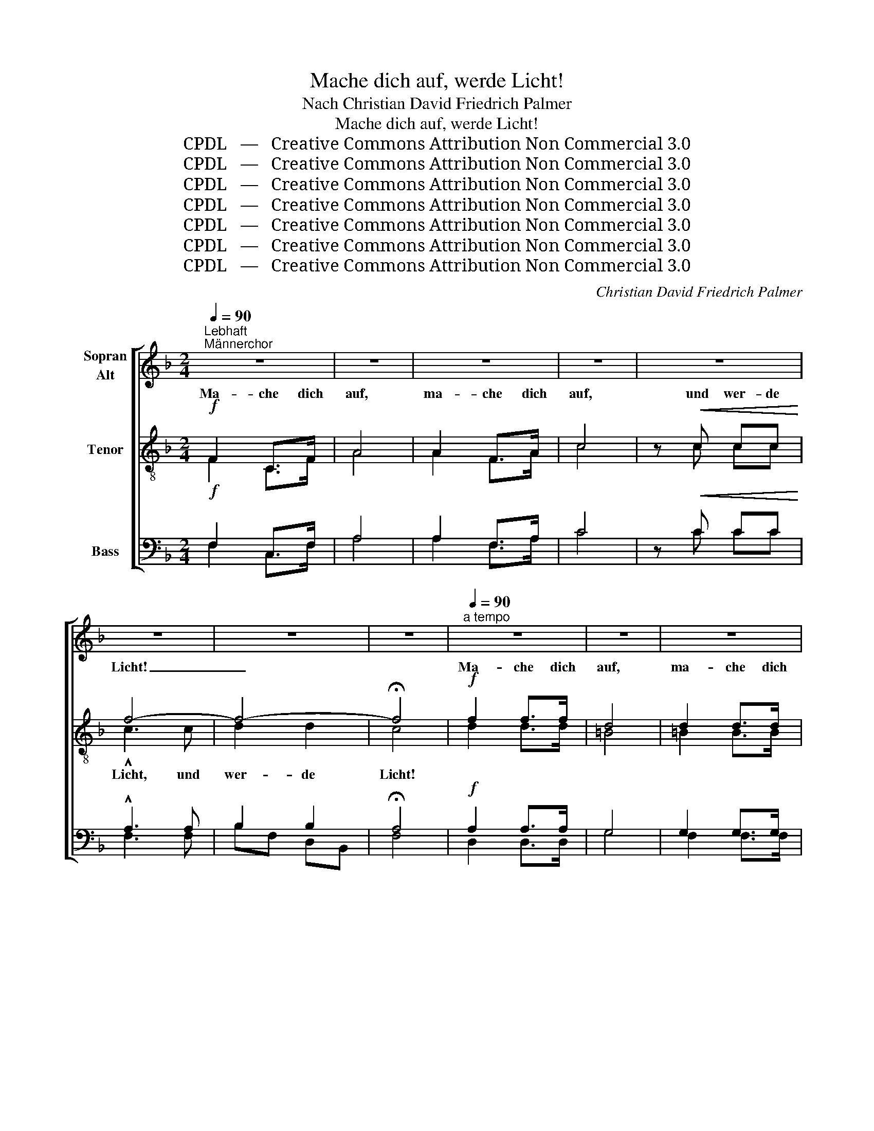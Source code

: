 X:1
T:Mache dich auf, werde Licht!
T:Nach Christian David Friedrich Palmer
T:Mache dich auf, werde Licht!
T:CPDL   —   Creative Commons Attribution Non Commercial 3.0
T:CPDL   —   Creative Commons Attribution Non Commercial 3.0
T:CPDL   —   Creative Commons Attribution Non Commercial 3.0
T:CPDL   —   Creative Commons Attribution Non Commercial 3.0
T:CPDL   —   Creative Commons Attribution Non Commercial 3.0
T:CPDL   —   Creative Commons Attribution Non Commercial 3.0
T:CPDL   —   Creative Commons Attribution Non Commercial 3.0
C:Christian David Friedrich Palmer
Z:CPDL   —   Creative Commons Attribution Non Commercial 3.0
%%score [ ( 1 2 ) ( 3 4 ) ( 5 6 ) ]
L:1/8
Q:1/4=90
M:2/4
K:F
V:1 treble nm="Sopran\nAlt"
V:2 treble 
V:3 treble-8 nm="Tenor"
V:4 treble-8 
V:5 bass nm="Bass"
V:6 bass 
V:1
"^Lebhaft""^Männerchor" z4 | z4 | z4 | z4 | z4 | z4 | z4 | z4 |[Q:1/4=90]"^a tempo" z4 | z4 | z4 | %11
w: |||||||||||
 z4 | z4 | z4 | z4 | z4 | z4 ||"^Sopr.\nAlt"!f!"^Gemischter Chor" F2 C>F | A4 | A2 F>A | c4 | %21
w: ||||||Ma- che dich|auf,|ma- che dich|auf|
 z!<(! c c!<)!c | f4- | f4- | !fermata!f4 |[Q:1/4=90]"^a tempo"!f! f2 f>f | d4 | =B2 B>B | c4 | %29
w: und wer- de|Licht,|_||Ma- che dich|auf,|ma- che dich|auf,|
 c2!<(! d>e!<)! | f3 d | c4 | =B4 |[M:4/4]!>(! !fermata!c4!>)! |: %34
w: ma- che dich|auf, und|wer-|de|Licht!|
"^Soli; Wiederholung Chor"!p![Q:1/4=88]"^Etwas ruhiger" c2 c2 | c4 A2!mf! cf | e3 c _B2 G2 | %37
w: Denn dein|Licht kommt, und die|Herr- lich- keit des|
 A2 GA | cBBA |!>(! (A4!>)! !breath!G2)"^cresc." AB | c2 A2 B2 c2 |!f! d3 e f2 g2 | !^!c2 cf fede | %43
w: Herrn ge- het|auf _ ü- ber|dir, _ denn dein|Licht kommt, und die|Herr- lich- keit des|Herrn ge- het auf _ ü- ber|
 f4 :| z2!pp!"^Chor" F2 | F4 F4 | G3 F F2 F2 | E4 FE DE | .G2 .F2 z2!pp! F2 | F4 F4 | G4 F4 | %51
w: dir!|Denn|sie- he,|Fins- ter- nis be-|de- cket * das *|Erd- reich, und|tie- fes|Dun- kel|
 E4 ^G3 G | .=B2 !breath!.!fermata!A2 |"^Soli"!p! z4 | z4 e2 dc | cf ed dc AF | E2 z2 e2 dc | %57
w: liegt auf den|Völ- kern;||doch ü- ber|dir _ geht _ auf _ der _|Herr, und sei- ne|
 cf!<(! ed!<)! dc AF |!f! d3 d _ed ef | d4 z2!mf! d2 | B3 B cB cd | B4 z2!mf! BB | B3 G G2 z e | %63
w: Herr- * lich- * keit _ er- *|schei- net ü- * ber _|dir, er-|schei- net ü- * ber *|dir, sei- ne|Herr- lich- keit er-|
!<(! (e3 c)!<)! c2 z2 |!f! (g2 e2) (c2 B2) | G4 |!f!"^Chor" A2 B2 | c4 A2 cf | (e3 c) B2 G2 | %69
w: schei- * net|ü- * ber _|dir,|und die|Hei- den, sie _|wer- * den in|
 A2 GA cB BA | A4 G2 |"^cresc." AB | c2 A2 B2!f! c2 | d3 e f2 g2 | c2 A2!>(! G4!>)! | F2 z2 z4 | %76
w: dei- nem _ Lich- * te _|wan- deln,|und die|Kö- ni- ge im|Glanz, der ü- ber|dir er- schei-|net.|
!f![Q:1/4=100]"^Beschleunigt" !>!F4 C3 F | !^!A4 z4 |!f! !>!A4 F3 A | !>!c4 z4 |!ff! c4 f3 f | %81
w: Ma- che dich|auf,|ma- che dich|auf,|ma- che dich|
 !^!d4 g4 | f8 | e8 | f6 z2 | z8 | z8 | z8 |!ff![Q:1/4=76]"^rit." c6 c2 |!>(! !fermata!A8!>)! |] %90
w: auf und|wer-|de|Licht,||||wer- de|Licht!|
V:2
 x4 | x4 | x4 | x4 | x4 | x4 | x4 | x4 | x4 | x4 | x4 | x4 | x4 | x4 | x4 | x4 | x4 || F2 C>F | %18
w: ||||||||||||||||||
 A4 | A2 F>A | c4 | x c cc | A3 A | B2 B2 | A4 | A2 A>A | G4 | G2 G>G | G4 | C2 D>E | F3 A | G4 | %32
w: ||||Licht, und|wer- de|Licht!||||||||
 (G2 F2) |[M:4/4] E4 |: E2 E2 | F4 F2 FF | G3 G G2 E2 | F2 EF | G2 GF | (F4 E2) FG | A2 F2 G2 A2 | %41
w: |||||||||
 B3 B B2 B2 | A2 AA G2 GG | F4 :| x2 F2 | D4 D4 | D3 D D2 D2 | ^C4 DC =B,C | E2 D2 x2 D2 | D4 D4 | %50
w: |||||||||
 D4 D4 | =C4 D3 D | D2 C2 | c2 cc | (c4 B2) BB | A2 B2 A2 FA | (c4 B2) B2 | A2 B2 A2 F2 | %58
w: |||doch ü- ber|dir _ ge- het|auf der Herr, und _|sei- * ne||
 F3 F F2 F2 | F4 x2 D2 | D3 D D2 D2 | D4 x2 EF | G3 E E2 x G | G4 G2 x2 | G4 G4 | E4 | F2 G2 | %67
w: |||||||||
 A4 F2 A2 | G4 G2 E2 | F2 EF G2 GF | F4 E2 | FG | A2 F2 G2 A2 | B3 B B2 B2 | A2 F2 (F2 E2) | %75
w: ||||||||
 F2 x2 x4 | C4 C3 C | F4 x4 | F4 C3 F | A4 x4 | F4 F3 F | F4 B4 | A8 | G8 | A6 x2 | x8 | x8 | x8 | %88
w: |||||||||||||
 E6 E2 | F8 |] %90
w: ||
V:3
!f! F2 C>F | A4 | A2 F>A | c4 | z!<(! c cc!<)! | f4- | f4- | !fermata!f4 |!f! f2 f>f | d4 | %10
w: Ma- che dich|auf,|ma- che dich|auf,|und wer- de|Licht!|_||Ma- che dich|auf,|
 d2 d>d | c4 |!f!!<(! c2 d>!<)!e | f3 d | e4 |!>(! d4!>)! | !fermata!c4 ||!f!"^Ten." F2 C>F | A4 | %19
w: ma- che dich|auf,|ma- che dich|auf, und|wer-|de|Licht!|Ma- che dich|auf,|
 A2 F>A | c4 | z!<(! c c!<)!c | c3 c | d2 fd | !fermata!c4 |!f! d2 d>d | =B4 | d2 d>d | c4 | %29
w: ma- che dich|auf|und wer- de|Licht, und|wer- de _|Licht,|Ma- che dich|auf,|ma- che dich|auf,|
 c2!<(! d>e!<)! | f3 f | e4 | d4 |[M:4/4]!>(! !fermata!c4!>)! |:!p! c2 c2 | c4 c2!mf! AA | %36
w: ma- che dich|auf, und|wer-|de|Licht!|Denn dein|Licht kommt, und die|
 c3 e c2 c2 | c2 cc | c2 cc |!>(! !breath!c6!>)!"^cresc." cc | c2 f2 e2 _e2 |!f! d3 =c d2 d2 | %42
w: Herr- lich- keit des|Herrn ge- het|auf ü- ber|dir, denn dein|Licht kommt, und die|Herr- lich- keit des|
 !^!f2 fc c2 BB | A4 :| z2!pp! A2 | A4 A4 | B3 A A2 A2 | A4 A2 A2 | .A2 .A2 z2!pp! A2 | A4 A4 | %50
w: Herrn ge- het auf ü- ber|dir!|Denn|sie- he,|Fins- ter- nis be-|de- cket das|Erd- reich, und|tie- fes|
 B4 A4 | A4 =B3 B | .^G2 !breath!.!fermata!A2 | z4 |!p! _B2 BA G2 c2 | c2 de f4 | B2 BA G2 c2 | %57
w: Dun- kel|liegt auf den|Völ- kern;||doch ü- ber dir geht|auf der _ Herr,|und sei- ne Herr- lich-|
 c2!<(! de!<)! f2 cA |!f! B3 B A2 A2 | B4 z2!mf! BA | G3 G ^F2 F2 | G4 z2!mf! GF | E3 G c2 z c | %63
w: keit er- * scheint, er- *|schei- net ü- ber|dir, er- *|schei- net ü- ber|dir, sei- ne|Herr- lich- keit er-|
!<(! (c3 e)!<)! e2 z2 |!f! e4 e4 | c4 |!f! c2 c2 | c4 c2 c2 | (c3 e) c2 c2 | c2 c2 c2 c2 | c4 c2 | %71
w: schei- * net|ü- ber|dir,|und die|Hei- den, sie|wer- * den in|dei- nem Lich- te|wan- deln,|
"^cresc." cc | c2 f2 e2!f! _e2 | d3 ^c d2 d2 | =c2 c2!>(! (c3 B)!>)! | A2 z2 z4 |!f! !>!A4 A3 A | %77
w: und die|Kö- ni- ge im|Glanz, der ü- ber|dir er- schei- *|net.|Ma- che dich|
 !^!c4 z4 |!f! !>!c4 A3 c | !>!f4 z4 |!ff! A4 c3 c | !^!B4 d4 | c8 | c8 | c6 z2 | c4 c3 c | A6 F2 | %87
w: auf,|ma- che dich|auf,|ma- che dich|auf und|wer-|de|Licht,|ma- che dich|auf und|
 C8 | (G4 c4) |!>(! !fermata!c8!>)! |] %90
w: wer-|de _|Licht!|
V:4
 F2 C>F | A4 | A2 F>A | c4 | x c cc | !^!c3 c | d2 d2 | c4 | d2 d>d | =B4 | =B2 B>B | c4 | %12
w: |||||Licht, und|wer- de|Licht!|||||
 c2 =B>_B | A3 d | c4 | =B4 | G4 || x4 | x4 | x4 | x4 | x4 | x4 | x4 | x4 | x4 | x4 | x4 | x4 | %29
w: |||||||||||||||||
 x4 | x4 | x4 | x4 |[M:4/4] x4 |: x4 | x8 | x8 | x4 | x4 | x8 | x8 | x8 | x8 | x4 :| x4 | x8 | x8 | %47
w: ||||||||||||||||||
 x8 | x8 | x8 | x8 | x8 | x4 | x4 | x8 | x8 | x8 | x8 | x8 | x8 | x8 | x8 | x8 | x8 | x8 | x4 | %66
w: |||||||||||||||||||
 x4 | x8 | x8 | x8 | x6 | x2 | x8 | x8 | x8 | x8 | x8 | x8 | x8 | x8 | x8 | x8 | x8 | x8 | x8 | %85
w: |||||||||||||||||||
 x8 | x8 | x8 | x8 | x8 |] %90
w: |||||
V:5
!f! F,2 C,>F, | A,4 | A,2 F,>A, | C4 | z!<(! C CC!<)! | !^!A,3 A, | B,2 B,2 | !fermata!A,4 | %8
w: ||||||||
!f! A,2 A,>A, | G,4 | G,2 G,>G, | G,4 |!f!!<(! E,2 F,>!<)!G, | F,3 A, | G,4 |!>(! (G,2 F,2)!>)! | %16
w: ||||||||
 !fermata!E,4 ||!f!"^Bass" F,2 C,>F, | A,4 | A,2 F,>A, | C4 | z!<(! C C!<)!C | F,4 | B,F, D,B,, | %24
w: ||||||||
 !fermata!F,4 |!f! D,2 D,>D, | G,4 | F,2 F,>F, | E,4 | C,2!<(! D,>E,!<)! | F,3 F, | G,4 | G,4 | %33
w: |||||||||
[M:4/4]!>(! !fermata!C,4!>)! |:!p! C2 B,2 | A,4 F,2!mf! F,F, | C,3 C, E,2 G,2 | F,2 G,F, | %38
w: |||||
 E,2 F,A, |!>(! C4-!>)! C!breath!B,"^cresc."A,G, | F,2 F,2 F,2 F,2 |!f! B,,3 B,, B,2 B,2 | %42
w: ||||
 !^!C2 A,F, C,2 C,C, | F,4 :| z2!pp! D,2 | D,4 D,4 | D,3 D, D,2 D,2 | A,,4 A,,2 A,,2 | %48
w: ||||||
 .D,2 .D,2 z2!pp! D,2 | D,4 D,4 | D,4 D,4 | E,4 E,3 E, | .E,2 !breath!.!fermata!A,,2 | z4 | %54
w: ||||||
!p! =G,2 G,F, C,2 C,2 | F,2 F,2 F,4 | G,2 G,F, C,2 C,2 | F,2!<(! F,2!<)! F,2 F,2 | B,,4 z2!f! F,2 | %59
w: |||* * * er-|scheint, er-|
 B,,2 D,F, B,A, G,F, | G,2 z2 z2!mf! D,2 | G,,2 B,,D, G,=F, E,D, | C,3 C, C,2 z C, | %63
w: schei- net _ ü- * ber _|dir, er-|schei- net, _ sei- * ne _|Herr- lich- keit *|
!<(! C,4!<)! C,2 z2 |!f! C4 C4 | (C2 B,2) |!f! A,2 G,2 | F,4 A,2 F,2 | C,4 E,2 G,2 | %69
w: ||||||
 F,2 F,2 E,2 F,A, | C4 CB, |"^cresc." A,G, | F,2 F,2 F,2!f! F,2 | B,,3 B,, B,2 B,2 | %74
w: |||||
 =C2 C2!>(! C,4!>)! | F,2!f! [C,C]2 [D,=B,]2 [E,_B,]2 |!f! [F,A,]6 z2 | %77
w: |* D'rum mach dich|auf,|
 z2 [C,C]2 [D,=B,]2 [E,_B,]2 | [F,A,]6 z2 | z2 [C,C]2 [D,=B,]2 [E,_B,]2 | [F,A,]4 A,3 A, | %81
w: und wer- de|Licht,|ja, mach dich|auf, mach dich|
 !^!B,4 B,,4 | C,8 | C,8 | F,6 z2 | C4 C3 C | A,6 F,2 | C,8 | C,8 |!>(! !fermata!F,8!>)! |] %90
w: |||||||||
V:6
 F,2 C,>F, | A,4 | A,2 F,>A, | C4 | x C CC | F,3 F, | B,F, D,B,, | F,4 | D,2 D,>D, | G,4 | %10
 F,2 F,>F, | E,4 | C,2 C,>C, | D,3 F, | G,4 | G,,4 | C,4 || x4 | x4 | x4 | x4 | x4 | x4 | x4 | x4 | %25
 x4 | x4 | x4 | x4 | x4 | x4 | x4 | x4 |[M:4/4] x4 |: x4 | x8 | x8 | x4 | x4 | x8 | x8 | x8 | x8 | %43
 x4 :| x4 | x8 | x8 | x8 | x8 | x8 | x8 | x8 | x4 | x4 | x8 | x8 | x8 | x8 | x8 | x8 | x8 | x8 | %62
 x8 | x8 | x8 | x4 | x4 | x8 | x8 | x8 | x6 | x2 | x8 | x8 | x8 | x8 | x8 | x8 | x8 | x8 | x8 | %81
 x8 | x8 | x8 | x8 | x8 | x8 | x8 | x8 | x8 |] %90

